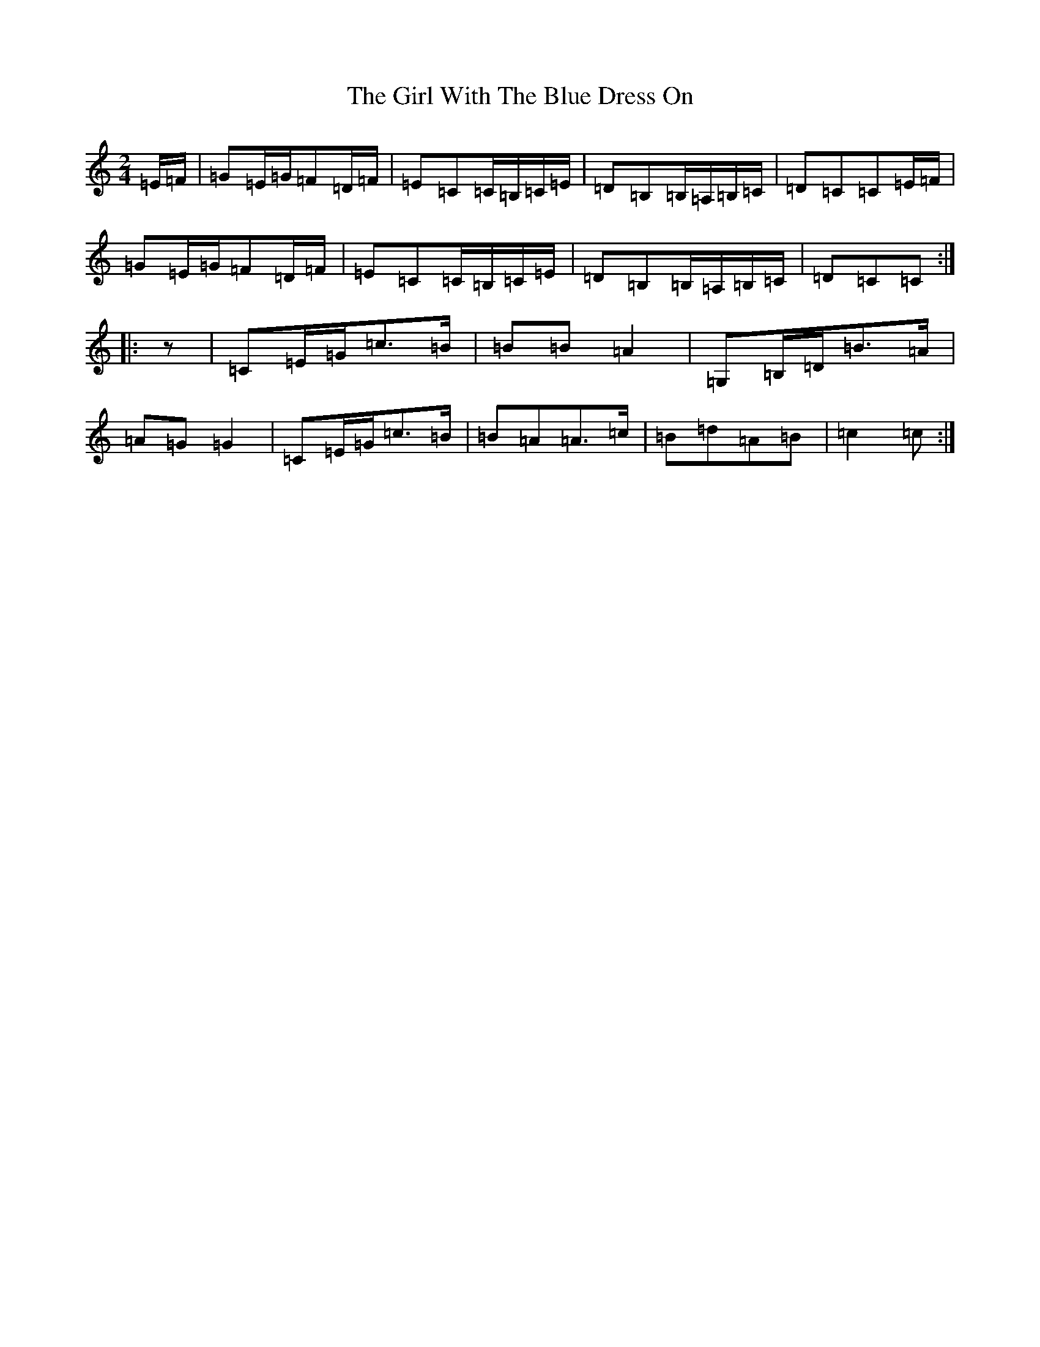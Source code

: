 X: 7977
T: Girl With The Blue Dress On, The
S: https://thesession.org/tunes/5762#setting5762
R: polka
M:2/4
L:1/8
K: C Major
=E/2=F/2|=G=E/2=G/2=F=D/2=F/2|=E=C=C/2=B,/2=C/2=E/2|=D=B,=B,/2=A,/2=B,/2=C/2|=D=C=C=E/2=F/2|=G=E/2=G/2=F=D/2=F/2|=E=C=C/2=B,/2=C/2=E/2|=D=B,=B,/2=A,/2=B,/2=C/2|=D=C=C:||:z|=C=E/2=G/2=c>=B|=B=B=A2|=G,=B,/2=D/2=B>=A|=A=G=G2|=C=E/2=G/2=c>=B|=B=A=A>=c|=B=d=A=B|=c2=c:|
